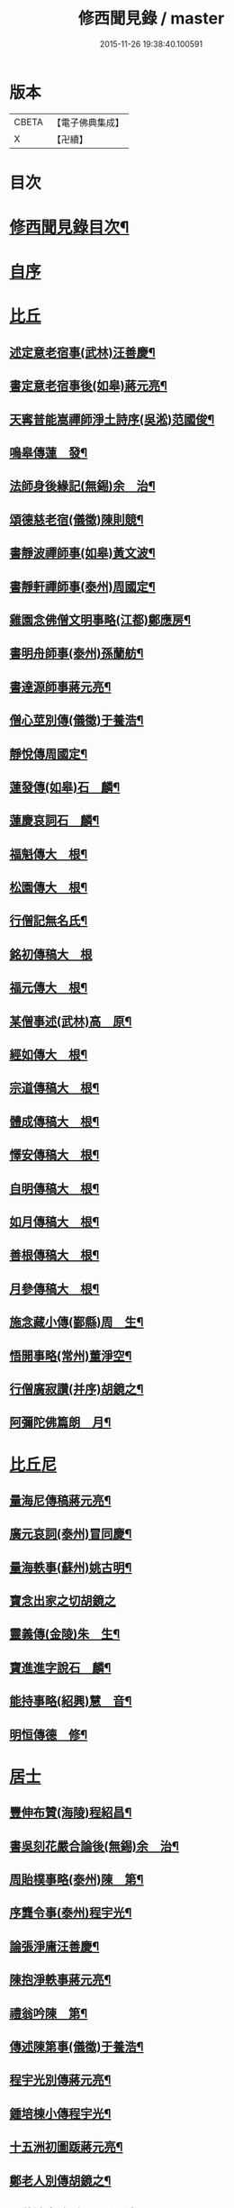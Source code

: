 #+TITLE: 修西聞見錄 / master
#+DATE: 2015-11-26 19:38:40.100591
* 版本
 |     CBETA|【電子佛典集成】|
 |         X|【卍續】    |

* 目次
* [[file:KR6r0083_001.txt::001-0392a2][修西聞見錄目次¶]]
* [[file:KR6r0083_001.txt::0394b18][自序]]
* [[file:KR6r0083_001.txt::0394c10][比丘]]
** [[file:KR6r0083_001.txt::0394c11][述定意老宿事(武林)汪善慶¶]]
** [[file:KR6r0083_001.txt::0394c18][書定意老宿事後(如皋)蔣元亮¶]]
** [[file:KR6r0083_001.txt::0395a7][天寗普能嵩禪師淨土詩序(吳淞)范國俊¶]]
** [[file:KR6r0083_001.txt::0395b4][鳴皋傳蓮　發¶]]
** [[file:KR6r0083_001.txt::0395b17][法師身後緣記(無錫)余　治¶]]
** [[file:KR6r0083_001.txt::0395c2][頌德慈老宿(儀徵)陳則競¶]]
** [[file:KR6r0083_001.txt::0395c11][書靜波禪師事(如皋)黃文波¶]]
** [[file:KR6r0083_001.txt::0395c16][書靜軒禪師事(泰州)周國定¶]]
** [[file:KR6r0083_001.txt::0395c23][雞園念佛僧文明事略(江都)鄭應房¶]]
** [[file:KR6r0083_001.txt::0396a12][書明舟師事(泰州)孫蘭舫¶]]
** [[file:KR6r0083_001.txt::0396a19][書達源師事蔣元亮¶]]
** [[file:KR6r0083_001.txt::0396b3][僧心莖別傳(儀徵)于養浩¶]]
** [[file:KR6r0083_001.txt::0396b10][靜悅傳周國定¶]]
** [[file:KR6r0083_001.txt::0396b14][蓮發傳(如皋)石　麟¶]]
** [[file:KR6r0083_001.txt::0396b22][蓮慶哀詞石　麟¶]]
** [[file:KR6r0083_001.txt::0396c9][福魁傳大　根¶]]
** [[file:KR6r0083_001.txt::0396c13][松園傳大　根¶]]
** [[file:KR6r0083_001.txt::0396c22][行僧記無名氏¶]]
** [[file:KR6r0083_001.txt::0396c24][銘初傳稿大　根]]
** [[file:KR6r0083_001.txt::0397a7][福元傳大　根¶]]
** [[file:KR6r0083_001.txt::0397a12][某僧事述(武林)高　原¶]]
** [[file:KR6r0083_001.txt::0397a16][經如傳大　根¶]]
** [[file:KR6r0083_001.txt::0397b2][宗道傳稿大　根¶]]
** [[file:KR6r0083_001.txt::0397b9][體成傳稿大　根¶]]
** [[file:KR6r0083_001.txt::0397b15][懌安傳稿大　根¶]]
** [[file:KR6r0083_001.txt::0397b23][自明傳稿大　根¶]]
** [[file:KR6r0083_001.txt::0397c6][如月傳稿大　根¶]]
** [[file:KR6r0083_001.txt::0397c14][善根傳稿大　根¶]]
** [[file:KR6r0083_001.txt::0397c21][月參傳稿大　根¶]]
** [[file:KR6r0083_001.txt::0398a4][施念藏小傳(鄞縣)周　生¶]]
** [[file:KR6r0083_001.txt::0398b9][悟開事略(常州)董淨空¶]]
** [[file:KR6r0083_001.txt::0398b17][行僧廣寂讚(并序)胡鏡之¶]]
** [[file:KR6r0083_001.txt::0398b24][阿彌陀佛篇朗　月¶]]
* [[file:KR6r0083_002.txt::002-0398c13][比丘尼]]
** [[file:KR6r0083_002.txt::002-0398c14][量海尼傳稿蔣元亮¶]]
** [[file:KR6r0083_002.txt::0399a9][廣元哀詞(泰州)冒同慶¶]]
** [[file:KR6r0083_002.txt::0399a20][量海軼事(蘇州)姚古明¶]]
** [[file:KR6r0083_002.txt::0399a24][寶念出家之切胡鏡之]]
** [[file:KR6r0083_002.txt::0399b11][靈義傳(金陵)朱　生¶]]
** [[file:KR6r0083_002.txt::0399b21][寶進進字說石　麟¶]]
** [[file:KR6r0083_002.txt::0399c6][能持事略(紹興)慧　音¶]]
** [[file:KR6r0083_002.txt::0399c13][明恒傳德　修¶]]
* [[file:KR6r0083_003.txt::003-0400a3][居士]]
** [[file:KR6r0083_003.txt::003-0400a4][豐伸布贊(海陵)程紹昌¶]]
** [[file:KR6r0083_003.txt::003-0400a7][書吳刻花嚴合論後(無錫)余　治¶]]
** [[file:KR6r0083_003.txt::003-0400a18][周貽樸事略(泰州)陳　第¶]]
** [[file:KR6r0083_003.txt::003-0400a22][序龔令事(泰州)程宇光¶]]
** [[file:KR6r0083_003.txt::0400b6][論張淨庸汪善慶¶]]
** [[file:KR6r0083_003.txt::0400b16][陳抱淨軼事蔣元亮¶]]
** [[file:KR6r0083_003.txt::0400c6][禮翁吟陳　第¶]]
** [[file:KR6r0083_003.txt::0400c14][傳述陳第事(儀徵)于養浩¶]]
** [[file:KR6r0083_003.txt::0400c19][程宇光別傳蔣元亮¶]]
** [[file:KR6r0083_003.txt::0401a10][鍾培棟小傳程宇光¶]]
** [[file:KR6r0083_003.txt::0401a20][十五洲初圖䟦蔣元亮¶]]
** [[file:KR6r0083_003.txt::0401b4][鄭老人別傳胡鏡之¶]]
** [[file:KR6r0083_003.txt::0401b16][于藍澄事略(泰州)孫靈波¶]]
** [[file:KR6r0083_003.txt::0401b21][憶守鏡老人詩并序(湖南)曾傳鍇¶]]
** [[file:KR6r0083_003.txt::0401c7][陳定修事略(通州)李漢卿¶]]
** [[file:KR6r0083_003.txt::0401c15][吳小泉周國定¶]]
** [[file:KR6r0083_003.txt::0401c24][吳抱惕蔣元亮¶]]
** [[file:KR6r0083_003.txt::0402a5][韓士餘傳童葆澂¶]]
** [[file:KR6r0083_003.txt::0402a15][贊汪法如居士(江都)徐國楨¶]]
** [[file:KR6r0083_003.txt::0402a22][徐訓導小傳(通州)潘一山¶]]
** [[file:KR6r0083_003.txt::0402b8][胡槎仙事略冒同慶¶]]
** [[file:KR6r0083_003.txt::0402b22][何琴軒(如皋)石　麟¶]]
** [[file:KR6r0083_003.txt::0402c5][序蔣元亮無量壽佛十頌(江都)熊潤生¶]]
*** [[file:KR6r0083_003.txt::0402c5][序]]
*** [[file:KR6r0083_003.txt::0402c22][悲願第一¶]]
*** [[file:KR6r0083_003.txt::0403a2][勝因第二¶]]
*** [[file:KR6r0083_003.txt::0403a6][持名第三¶]]
*** [[file:KR6r0083_003.txt::0403a10][感應第四¶]]
*** [[file:KR6r0083_003.txt::0403a14][接引第五¶]]
*** [[file:KR6r0083_003.txt::0403a18][往生第六¶]]
*** [[file:KR6r0083_003.txt::0403a22][法言第七¶]]
*** [[file:KR6r0083_003.txt::0403b2][品位第八¶]]
*** [[file:KR6r0083_003.txt::0403b6][善友第九¶]]
*** [[file:KR6r0083_003.txt::0403b10][宏法第十¶]]
** [[file:KR6r0083_003.txt::0403b14][論生前七事憶潘君(通州)李漢卿¶]]
** [[file:KR6r0083_003.txt::0403b19][孫蘭舫小事記(甘泉)梅香國¶]]
** [[file:KR6r0083_003.txt::0403c5][書周君事示同人(如皋)石　麟¶]]
** [[file:KR6r0083_003.txt::0403c12][新建蕭君事迹一　願¶]]
** [[file:KR6r0083_003.txt::0403c17][程松巖童亦舟兩人小記(甘泉)梅香國¶]]
** [[file:KR6r0083_003.txt::0404a3][譚壬生事述陳　第¶]]
** [[file:KR6r0083_003.txt::0404a11][李漢卿傳石　麟¶]]
** [[file:KR6r0083_003.txt::0404a18][童寶靜傳略胡鏡之¶]]
** [[file:KR6r0083_003.txt::0404b13][程君竹溪小記冒同慶¶]]
** [[file:KR6r0083_003.txt::0404b20][鄭同軼事熊潤生¶]]
** [[file:KR6r0083_003.txt::0404c4][余蓮村翁行事熊潤生¶]]
** [[file:KR6r0083_003.txt::0404c16][許貞恒居士入佛小記(泰州)李景鄴¶]]
** [[file:KR6r0083_003.txt::0405a13][書徹如居士事梅香國¶]]
** [[file:KR6r0083_003.txt::0405b2][西園道人傳楊省愚¶]]
** [[file:KR6r0083_003.txt::0405b14][吉德興十三歲事吉　母¶]]
** [[file:KR6r0083_003.txt::0405b21][書奉化杭州兩居士事德　修¶]]
** [[file:KR6r0083_003.txt::0405c4][韓清塵小傳張　寂¶]]
* [[file:KR6r0083_004.txt::004-0405c17][善女人]]
** [[file:KR6r0083_004.txt::004-0405c18][周婆事述(山庵襍錄)無　慍¶]]
** [[file:KR6r0083_004.txt::0406a3][唐孺人母子緣述(泰州)朱竹咸¶]]
** [[file:KR6r0083_004.txt::0406a15][常熟某氏婦事述石　麟¶]]
** [[file:KR6r0083_004.txt::0406a24][杯露記(通州)李漢卿¶]]
** [[file:KR6r0083_004.txt::0406b7][虞山蓮韻記石　麟¶]]
** [[file:KR6r0083_004.txt::0406b15][徐太夫人傳徐國楨¶]]
** [[file:KR6r0083_004.txt::0406c19][許母徐太夫人別傳唐持平¶]]
** [[file:KR6r0083_004.txt::0407a10][喬夫人軼事(泰州)陳　第¶]]
** [[file:KR6r0083_004.txt::0407a15][正覺子傳蔣元亮¶]]
** [[file:KR6r0083_004.txt::0407b2][書善一事(泰州)趙大禮¶]]
** [[file:KR6r0083_004.txt::0407b16][彭定生立名說(泰州)孫靈波¶]]
** [[file:KR6r0083_004.txt::0407c4][蔣氏念佛記(江都)夏智因¶]]
** [[file:KR6r0083_004.txt::0407c17][陶陸氏傳(江都)熊潤生¶]]
** [[file:KR6r0083_004.txt::0407c24][金寶恒臨行記(江都)王　生]]
** [[file:KR6r0083_004.txt::0408a9][天空子記(如皋)石　麟¶]]
** [[file:KR6r0083_004.txt::0408a18][王才女蓮　發¶]]
** [[file:KR6r0083_004.txt::0408b3][書張福音病中付託(如皋)石　麟¶]]
** [[file:KR6r0083_004.txt::0408b15][慧雲吟并序(如皋)何琴軒¶]]
** [[file:KR6r0083_004.txt::0408b24][聖寶傳(泰州)周國定]]
** [[file:KR6r0083_004.txt::0408c19][崇順傳靈通子¶]]
** [[file:KR6r0083_004.txt::0409a13][樂淨傳(依許來稿縮本)¶]]
** [[file:KR6r0083_004.txt::0409b9][陸嫗事迹申　報¶]]
** [[file:KR6r0083_004.txt::0409b15][寶定事述石　麟¶]]
** [[file:KR6r0083_004.txt::0409c3][楊氏¶]]
** [[file:KR6r0083_004.txt::0409c11][妙諦子銘(諦適華一年而卒)(如皋)石　麟¶]]
** [[file:KR6r0083_004.txt::0409c23][船婦事記(寧波)周蓮慧¶]]
** [[file:KR6r0083_004.txt::0410a5][遇修傳(所適不善)童葆澂¶]]
** [[file:KR6r0083_004.txt::0410a21][書本一事冒同慶¶]]
** [[file:KR6r0083_004.txt::0410b24][捨六根說石　麟]]
** [[file:KR6r0083_004.txt::0411a6][虞陽刻經處檀越季蓮音誄(并敘)石　麟¶]]
** [[file:KR6r0083_004.txt::0411a23][蔣姓事述冒同慶¶]]
** [[file:KR6r0083_004.txt::0411b4][安禪子哀詞石　麟¶]]
** [[file:KR6r0083_004.txt::0411b9][光明成就論石　麟¶]]
** [[file:KR6r0083_004.txt::0411c6][附光明讚二十一首¶]]
** [[file:KR6r0083_004.txt::0412b9][張瞿氏梅香國¶]]
** [[file:KR6r0083_004.txt::0412b13][曹母往生說冒篤慶¶]]
** [[file:KR6r0083_004.txt::0412b23][繆寶均所託二人銘胡鏡之¶]]
** [[file:KR6r0083_004.txt::0412c5][還一之機李　生¶]]
** [[file:KR6r0083_004.txt::0412c17][鼓音聲王陀羅尼¶]]
** [[file:KR6r0083_004.txt::0413a14][書唐代軼事女二十四孝傳¶]]
** [[file:KR6r0083_004.txt::0413a22][朱孺人傳(梅君成瓚室)楊省愚¶]]
** [[file:KR6r0083_004.txt::0413b6][梅戴氏德意銘詞冒篤慶¶]]
** [[file:KR6r0083_004.txt::0413b11][蓮逸傳石　麟¶]]
** [[file:KR6r0083_004.txt::0413b16][王葉氏傳(常熟)張寶權¶]]
* [[file:KR6r0083_005.txt::005-0413c8][童女]]
** [[file:KR6r0083_005.txt::005-0413c9][序葉涵虗往生(儀徵)徐　子¶]]
** [[file:KR6r0083_005.txt::005-0413c18][團扇題詩記為韻之作童葆澂¶]]
** [[file:KR6r0083_005.txt::0414a11][題詩說何琴軒¶]]
** [[file:KR6r0083_005.txt::0414a19][陶十三齡入水陸道場說(江都)吳小泉¶]]
** [[file:KR6r0083_005.txt::0414b3][圓淨子記程宇光¶]]
** [[file:KR6r0083_005.txt::0414b13][高大願事述程宇光¶]]
** [[file:KR6r0083_005.txt::0414b21][在中銘冒同慶¶]]
** [[file:KR6r0083_005.txt::0414c5][記聖全事蹟蔣元亮¶]]
** [[file:KR6r0083_005.txt::0414c12][孫懷子讚(如皋)蔣元亮¶]]
** [[file:KR6r0083_005.txt::0414c19][上海烈女論蔣元亮¶]]
** [[file:KR6r0083_005.txt::0415a3][琳誄(泰州)孫靈波¶]]
** [[file:KR6r0083_005.txt::0415a15][如願論(常熟)程松嚴¶]]
** [[file:KR6r0083_005.txt::0415b3][翡翠骨頭記(常熟)童葆澂¶]]
** [[file:KR6r0083_005.txt::0415b15][周靈開小記(如皋)蔣元亮¶]]
** [[file:KR6r0083_005.txt::0415b20][徐靈初(常熟)童寶靜¶]]
** [[file:KR6r0083_005.txt::0415c2][靈復傳略(常熟)童葆澂¶]]
** [[file:KR6r0083_005.txt::0415c12][神遇願(無錫)余　治¶]]
** [[file:KR6r0083_005.txt::0415c19][德初哀詞石　麟¶]]
** [[file:KR6r0083_005.txt::0416a7][徐妙淨哀詞(并序)(常熟)童寶靜¶]]
** [[file:KR6r0083_005.txt::0416a21][亢寶安頌石　麟¶]]
** [[file:KR6r0083_005.txt::0416b11][覺鴻傳(常熟)童寶靜¶]]
** [[file:KR6r0083_005.txt::0416b20][昌其孝讚(代玉尺作)童寶靜¶]]
** [[file:KR6r0083_005.txt::0416c5][馬靈義讚童寶靜¶]]
** [[file:KR6r0083_005.txt::0416c11][周艶芳傳童寶靜¶]]
** [[file:KR6r0083_005.txt::0416c24][叢信芳讚(如皋)石　麟¶]]
** [[file:KR6r0083_005.txt::0417a7][鼠灘張女議蔣元亮¶]]
** [[file:KR6r0083_005.txt::0417a14][李素貞讚童寶靜¶]]
** [[file:KR6r0083_005.txt::0417a21][劉寶仁傳(江都)熊潤生¶]]
** [[file:KR6r0083_005.txt::0417b5][秋雲墓碣童寶靜¶]]
** [[file:KR6r0083_005.txt::0417b13][錄修一軼事石　麟¶]]
** [[file:KR6r0083_005.txt::0417c2][童女哀詞(女幼失母為周氏養媳卒於戊寅夏)楚　客¶]]
** [[file:KR6r0083_005.txt::0417c7][曹蓮生像讚記長　慶¶]]
** [[file:KR6r0083_005.txt::0417c15][月善小記(寧波)周蓮慧¶]]
** [[file:KR6r0083_005.txt::0417c21][曇影道人傳常熟吳寶叢¶]]
* [[file:KR6r0083_006.txt::006-0418b4][雜流]]
** [[file:KR6r0083_006.txt::006-0418b5][朱道人事略雲陽子¶]]
** [[file:KR6r0083_006.txt::006-0418b15][鄭抱因周國定¶]]
** [[file:KR6r0083_006.txt::0418c4][一切人能成聖用說鄭應房¶]]
** [[file:KR6r0083_006.txt::0418c9][書姚佛度事楊省愚¶]]
** [[file:KR6r0083_006.txt::0418c15][書江陰某甲事楊省愚¶]]
* [[file:KR6r0083_007.txt::007-0419a3][異類]]
** [[file:KR6r0083_007.txt::007-0419a4][鼠事長　慶¶]]
** [[file:KR6r0083_007.txt::007-0419a13][蜈蚣說玉清生¶]]
** [[file:KR6r0083_007.txt::007-0419a19][化鳥神物能超淨穢說李　生¶]]
* 卷
** [[file:KR6r0083_001.txt][修西聞見錄 1]]
** [[file:KR6r0083_002.txt][修西聞見錄 2]]
** [[file:KR6r0083_003.txt][修西聞見錄 3]]
** [[file:KR6r0083_004.txt][修西聞見錄 4]]
** [[file:KR6r0083_005.txt][修西聞見錄 5]]
** [[file:KR6r0083_006.txt][修西聞見錄 6]]
** [[file:KR6r0083_007.txt][修西聞見錄 7]]
